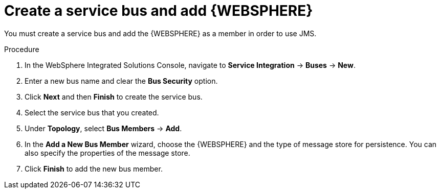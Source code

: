 [id='was-jms-bus-proc']
= Create a service bus and add {WEBSPHERE}

You must create a service bus and add the {WEBSPHERE} as a member in order to use JMS.

.Procedure
. In the WebSphere Integrated Solutions Console, navigate to *Service Integration* -> *Buses* -> *New*.
. Enter a new bus name and clear the *Bus Security* option.
. Click *Next* and then *Finish* to create the service bus.
. Select the service bus that you created.
. Under *Topology*, select *Bus Members* -> *Add*.
. In the *Add a New Bus Member* wizard, choose the {WEBSPHERE} and the type of message store for persistence. You can also specify the properties of the message store.
. Click *Finish* to add the new bus member.
